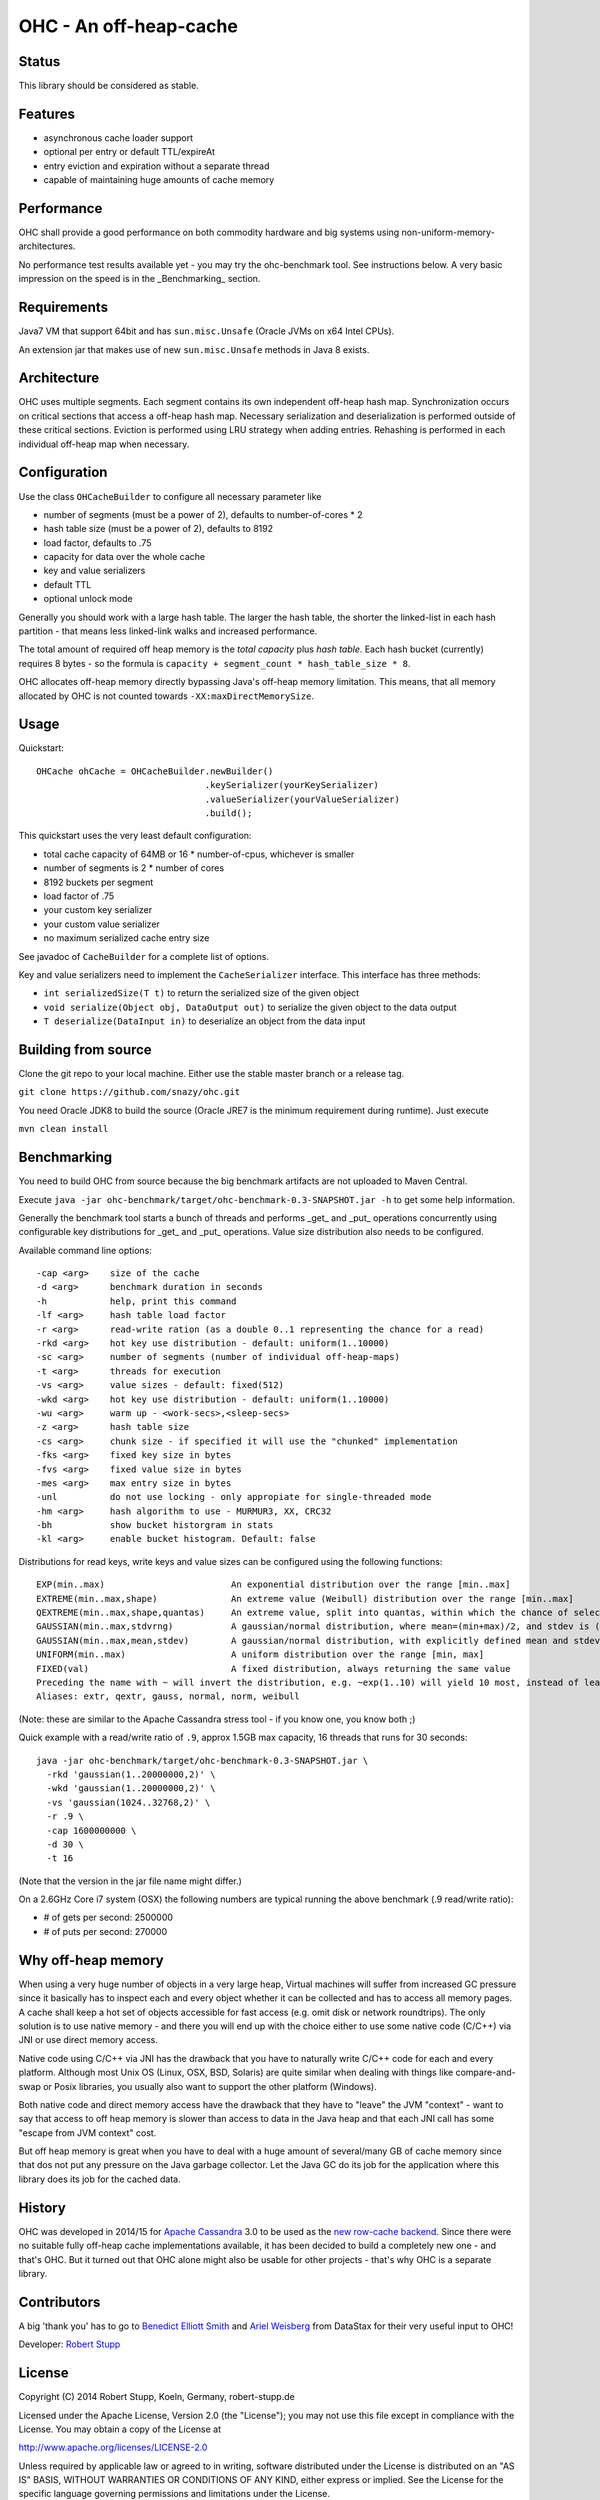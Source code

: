 OHC - An off-heap-cache
=======================

Status
------

This library should be considered as stable.

Features
--------

- asynchronous cache loader support
- optional per entry or default TTL/expireAt
- entry eviction and expiration without a separate thread
- capable of maintaining huge amounts of cache memory

Performance
-----------

OHC shall provide a good performance on both commodity hardware and big systems using non-uniform-memory-architectures.

No performance test results available yet - you may try the ohc-benchmark tool. See instructions below.
A very basic impression on the speed is in the _Benchmarking_ section.

Requirements
------------

Java7 VM that support 64bit and has ``sun.misc.Unsafe`` (Oracle JVMs on x64 Intel CPUs).

An extension jar that makes use of new ``sun.misc.Unsafe`` methods in Java 8 exists.

Architecture
------------

OHC uses multiple segments. Each segment contains its own independent off-heap hash map. Synchronization occurs
on critical sections that access a off-heap hash map. Necessary serialization and deserialization is performed
outside of these critical sections.
Eviction is performed using LRU strategy when adding entries.
Rehashing is performed in each individual off-heap map when necessary.

Configuration
-------------

Use the class ``OHCacheBuilder`` to configure all necessary parameter like

- number of segments (must be a power of 2), defaults to number-of-cores * 2
- hash table size (must be a power of 2), defaults to 8192
- load factor, defaults to .75
- capacity for data over the whole cache
- key and value serializers
- default TTL
- optional unlock mode

Generally you should work with a large hash table. The larger the hash table, the shorter the linked-list in each
hash partition - that means less linked-link walks and increased performance.

The total amount of required off heap memory is the *total capacity* plus *hash table*. Each hash bucket (currently)
requires 8 bytes - so the formula is ``capacity + segment_count * hash_table_size * 8``.

OHC allocates off-heap memory directly bypassing Java's off-heap memory limitation. This means, that all
memory allocated by OHC is not counted towards ``-XX:maxDirectMemorySize``.

Usage
-----

Quickstart::

 OHCache ohCache = OHCacheBuilder.newBuilder()
                                 .keySerializer(yourKeySerializer)
                                 .valueSerializer(yourValueSerializer)
                                 .build();

This quickstart uses the very least default configuration:

- total cache capacity of 64MB or 16 * number-of-cpus, whichever is smaller
- number of segments is 2 * number of cores
- 8192 buckets per segment
- load factor of .75
- your custom key serializer
- your custom value serializer
- no maximum serialized cache entry size

See javadoc of ``CacheBuilder`` for a complete list of options.

Key and value serializers need to implement the ``CacheSerializer`` interface. This interface has three methods:

- ``int serializedSize(T t)`` to return the serialized size of the given object
- ``void serialize(Object obj, DataOutput out)`` to serialize the given object to the data output
- ``T deserialize(DataInput in)`` to deserialize an object from the data input

Building from source
--------------------

Clone the git repo to your local machine. Either use the stable master branch or a release tag.

``git clone https://github.com/snazy/ohc.git``

You need Oracle JDK8 to build the source (Oracle JRE7 is the minimum requirement during runtime).
Just execute

``mvn clean install``

Benchmarking
------------

You need to build OHC from source because the big benchmark artifacts are not uploaded to Maven Central.

Execute ``java -jar ohc-benchmark/target/ohc-benchmark-0.3-SNAPSHOT.jar -h`` to get some help information.

Generally the benchmark tool starts a bunch of threads and performs _get_ and _put_ operations concurrently
using configurable key distributions for _get_ and _put_ operations. Value size distribution also needs to be configured.

Available command line options::

 -cap <arg>    size of the cache
 -d <arg>      benchmark duration in seconds
 -h            help, print this command
 -lf <arg>     hash table load factor
 -r <arg>      read-write ration (as a double 0..1 representing the chance for a read)
 -rkd <arg>    hot key use distribution - default: uniform(1..10000)
 -sc <arg>     number of segments (number of individual off-heap-maps)
 -t <arg>      threads for execution
 -vs <arg>     value sizes - default: fixed(512)
 -wkd <arg>    hot key use distribution - default: uniform(1..10000)
 -wu <arg>     warm up - <work-secs>,<sleep-secs>
 -z <arg>      hash table size
 -cs <arg>     chunk size - if specified it will use the "chunked" implementation
 -fks <arg>    fixed key size in bytes
 -fvs <arg>    fixed value size in bytes
 -mes <arg>    max entry size in bytes
 -unl          do not use locking - only appropiate for single-threaded mode
 -hm <arg>     hash algorithm to use - MURMUR3, XX, CRC32
 -bh           show bucket historgram in stats
 -kl <arg>     enable bucket histogram. Default: false

Distributions for read keys, write keys and value sizes can be configured using the following functions::

 EXP(min..max)                        An exponential distribution over the range [min..max]
 EXTREME(min..max,shape)              An extreme value (Weibull) distribution over the range [min..max]
 QEXTREME(min..max,shape,quantas)     An extreme value, split into quantas, within which the chance of selection is uniform
 GAUSSIAN(min..max,stdvrng)           A gaussian/normal distribution, where mean=(min+max)/2, and stdev is (mean-min)/stdvrng
 GAUSSIAN(min..max,mean,stdev)        A gaussian/normal distribution, with explicitly defined mean and stdev
 UNIFORM(min..max)                    A uniform distribution over the range [min, max]
 FIXED(val)                           A fixed distribution, always returning the same value
 Preceding the name with ~ will invert the distribution, e.g. ~exp(1..10) will yield 10 most, instead of least, often
 Aliases: extr, qextr, gauss, normal, norm, weibull

(Note: these are similar to the Apache Cassandra stress tool - if you know one, you know both ;)

Quick example with a read/write ratio of ``.9``, approx 1.5GB max capacity, 16 threads that runs for 30 seconds::

 java -jar ohc-benchmark/target/ohc-benchmark-0.3-SNAPSHOT.jar \
   -rkd 'gaussian(1..20000000,2)' \
   -wkd 'gaussian(1..20000000,2)' \
   -vs 'gaussian(1024..32768,2)' \
   -r .9 \
   -cap 1600000000 \
   -d 30 \
   -t 16

(Note that the version in the jar file name might differ.)

On a 2.6GHz Core i7 system (OSX) the following numbers are typical running the above benchmark (.9 read/write ratio):

- # of gets per second: 2500000
- # of puts per second:  270000

Why off-heap memory
-------------------

When using a very huge number of objects in a very large heap, Virtual machines will suffer from increased GC
pressure since it basically has to inspect each and every object whether it can be collected and has to access all
memory pages. A cache shall keep a hot set of objects accessible for fast access (e.g. omit disk or network
roundtrips). The only solution is to use native memory - and there you will end up with the choice either
to use some native code (C/C++) via JNI or use direct memory access.

Native code using C/C++ via JNI has the drawback that you have to naturally write C/C++ code for each and
every platform. Although most Unix OS (Linux, OSX, BSD, Solaris) are quite similar when dealing with things
like compare-and-swap or Posix libraries, you usually also want to support the other platform (Windows).

Both native code and direct memory access have the drawback that they have to "leave" the JVM "context" -
want to say that access to off heap memory is slower than access to data in the Java heap and that each JNI call
has some "escape from JVM context" cost.

But off heap memory is great when you have to deal with a huge amount of several/many GB of cache memory since
that dos not put any pressure on the Java garbage collector. Let the Java GC do its job for the application where
this library does its job for the cached data.

History
-------

OHC was developed in 2014/15 for `Apache Cassandra <http://cassandra.apache.org/>`_ 3.0 to be used as the `new
row-cache backend <https://issues.apache.org/jira/browse/CASSANDRA-7438>`_.
Since there were no suitable fully off-heap cache implementations available, it has been decided to
build a completely new one - and that's OHC. But it turned out that OHC alone might also be usable for
other projects - that's why OHC is a separate library.

Contributors
------------

A big 'thank you' has to go to `Benedict Elliott Smith <https://twitter.com/_belliottsmith>`_ and
`Ariel Weisberg <https://twitter.com/ArielWeisberg>`_ from DataStax for their very useful input to OHC!

Developer: `Robert Stupp <https://twitter.com/snazy>`_

License
-------

Copyright (C) 2014 Robert Stupp, Koeln, Germany, robert-stupp.de

Licensed under the Apache License, Version 2.0 (the "License");
you may not use this file except in compliance with the License.
You may obtain a copy of the License at

http://www.apache.org/licenses/LICENSE-2.0

Unless required by applicable law or agreed to in writing, software
distributed under the License is distributed on an "AS IS" BASIS,
WITHOUT WARRANTIES OR CONDITIONS OF ANY KIND, either express or implied.
See the License for the specific language governing permissions and
limitations under the License.
